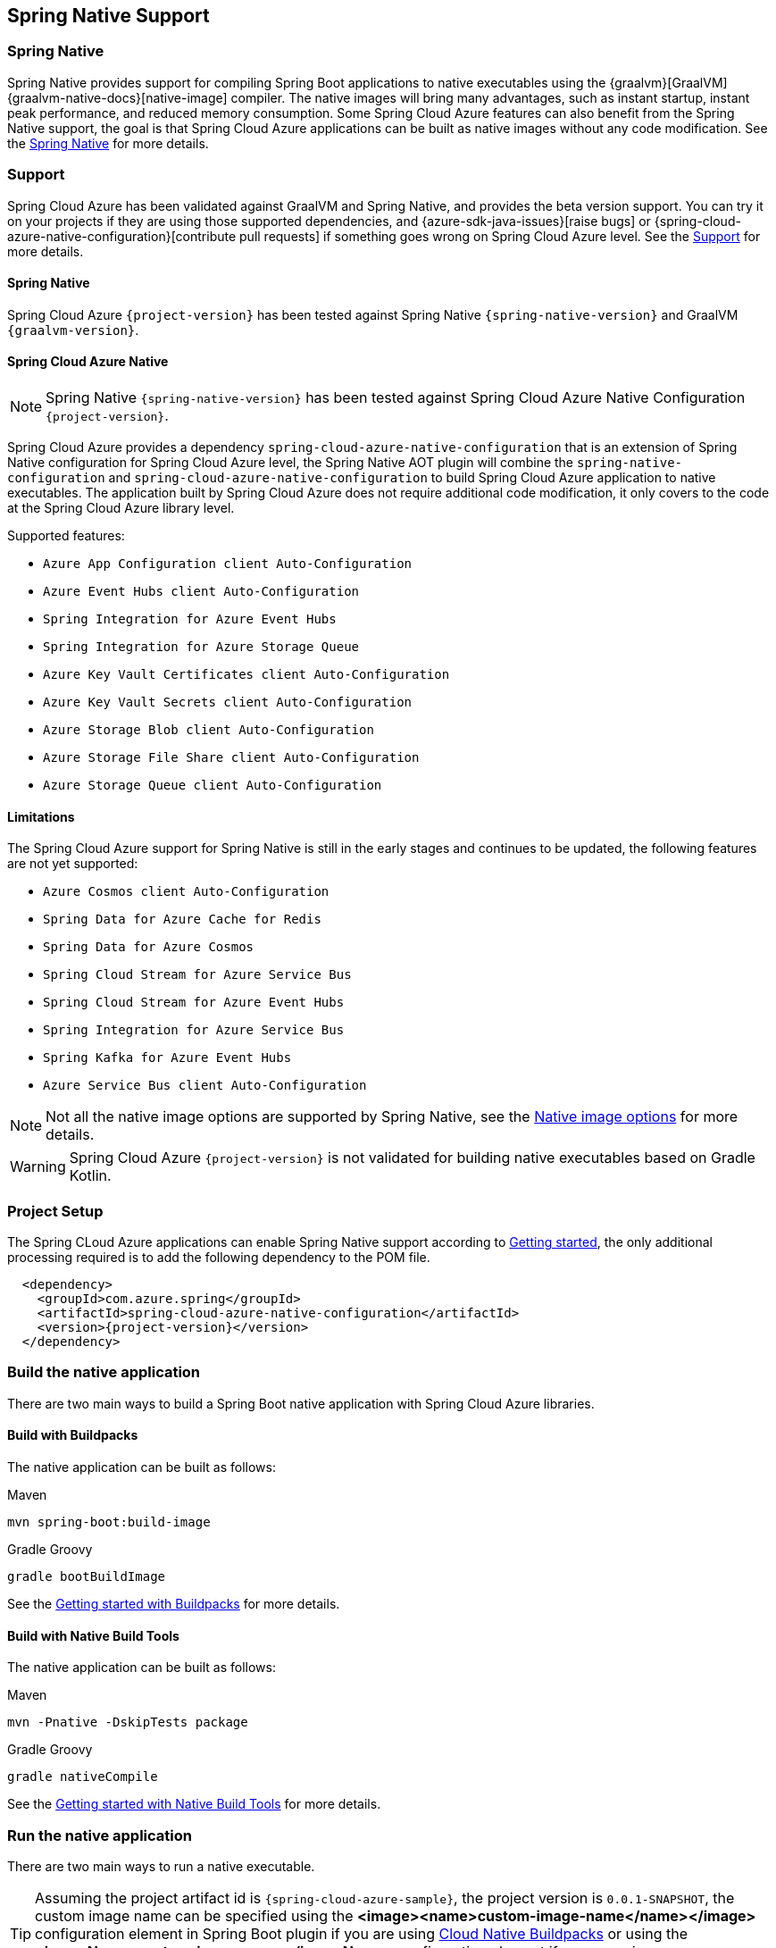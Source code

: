 [#spring-native-support]
== Spring Native Support

=== Spring Native

Spring Native provides support for compiling Spring Boot applications to native executables using the {graalvm}[GraalVM] {graalvm-native-docs}[native-image] compiler. The native images will bring many advantages, such as instant startup, instant peak performance, and reduced memory consumption. Some Spring Cloud Azure features can also benefit from the Spring Native support, the goal is that Spring Cloud Azure applications can be built as native images without any code modification. See the link:https://docs.spring.io/spring-native/docs/{spring-native-version}/reference/htmlsingle/#overview[Spring Native] for more details.

=== Support

Spring Cloud Azure has been validated against GraalVM and Spring Native, and provides the beta version support. You can try it on your projects if they are using those supported dependencies, and {azure-sdk-java-issues}[raise bugs] or {spring-cloud-azure-native-configuration}[contribute pull requests] if something goes wrong on Spring Cloud Azure level. See the link:https://docs.spring.io/spring-native/docs/{spring-native-version}/reference/htmlsingle/#overview[Support] for more details.

==== Spring Native

Spring Cloud Azure `{project-version}` has been tested against Spring Native `{spring-native-version}` and GraalVM `{graalvm-version}`.

==== Spring Cloud Azure Native

NOTE: Spring Native `{spring-native-version}` has been tested against Spring Cloud Azure Native Configuration `{project-version}`.

Spring Cloud Azure provides a dependency `spring-cloud-azure-native-configuration` that is an extension of Spring Native configuration for Spring Cloud Azure level, the Spring Native AOT plugin will combine the `spring-native-configuration` and `spring-cloud-azure-native-configuration` to build Spring Cloud Azure application to native executables. The application built by Spring Cloud Azure does not require additional code modification, it only covers to the code at the Spring Cloud Azure library level.

Supported features:

* `Azure App Configuration client Auto-Configuration`
* `Azure Event Hubs client Auto-Configuration`
* `Spring Integration for Azure Event Hubs`
* `Spring Integration for Azure Storage Queue`
* `Azure Key Vault Certificates client Auto-Configuration`
* `Azure Key Vault Secrets client Auto-Configuration`
* `Azure Storage Blob client Auto-Configuration`
* `Azure Storage File Share client Auto-Configuration`
* `Azure Storage Queue client Auto-Configuration`

==== Limitations

The Spring Cloud Azure support for Spring Native is still in the early stages and continues to be updated, the following features are not yet supported:

* `Azure Cosmos client Auto-Configuration`
* `Spring Data for Azure Cache for Redis`
* `Spring Data for Azure Cosmos`
* `Spring Cloud Stream for Azure Service Bus`
* `Spring Cloud Stream for Azure Event Hubs`
* `Spring Integration for Azure Service Bus`
* `Spring Kafka for Azure Event Hubs`
* `Azure Service Bus client Auto-Configuration`

NOTE: Not all the native image options are supported by Spring Native, see the link:https://docs.spring.io/spring-native/docs/{spring-native-version}/reference/htmlsingle/#native-image-options[Native image options] for more details.

WARNING: Spring Cloud Azure `{project-version}` is not validated for building native executables based on Gradle Kotlin.

=== Project Setup

The Spring CLoud Azure applications can enable Spring Native support according to link:https://docs.spring.io/spring-native/docs/{spring-native-version}/reference/htmlsingle/#getting-started[Getting started], the only additional processing required is to add the following dependency to the POM file.

[source,xml,indent=2,subs="attributes,verbatim"]
----
<dependency>
  <groupId>com.azure.spring</groupId>
  <artifactId>spring-cloud-azure-native-configuration</artifactId>
  <version>{project-version}</version>
</dependency>
----

=== Build the native application

There are two main ways to build a Spring Boot native application with Spring Cloud Azure libraries.

==== Build with Buildpacks

The native application can be built as follows:

[source,bash,role="primary"]
.Maven
----
mvn spring-boot:build-image
----
[source,bash,role="secondary"]
.Gradle Groovy
----
gradle bootBuildImage
----

See the link:https://docs.spring.io/spring-native/docs/{spring-native-version}/reference/htmlsingle/#getting-started-buildpacks[Getting started with Buildpacks] for more details.

==== Build with Native Build Tools

The native application can be built as follows:

[source,bash,role="primary"]
.Maven
----
mvn -Pnative -DskipTests package
----
[source,bash,role="secondary"]
.Gradle Groovy
----
gradle nativeCompile
----

See the link:https://docs.spring.io/spring-native/docs/{spring-native-version}/reference/htmlsingle/#getting-started-native-build-tools[Getting started with Native Build Tools] for more details.

=== Run the native application

There are two main ways to run a native executable.

TIP: Assuming the project artifact id is `{spring-cloud-azure-sample}`, the project version is `0.0.1-SNAPSHOT`, the custom image name can be specified using the *<image><name>custom-image-name</name></image>* configuration element in Spring Boot plugin if you are using link:https://docs.spring.io/spring-boot/docs/{spring-boot-version}/reference/html/container-images.html#container-images.buildpacks[Cloud Native Buildpacks] or using the *<imageName>custom-image-name</imageName>* configuration element if you are using link:{graalvm-native-buildtools}[`native-maven-plugin`].

==== Run with Buildpacks

To run the application, you can use `docker` the usual way as shown in the following example:

[source,bash,subs="attributes,verbatim"]
----
docker run --rm -p 8080:8080 {spring-cloud-azure-sample}:0.0.1-SNAPSHOT
----

==== Run with Native Build Tools

To run your application, invoke the following:

[source,bash,subs="attributes,verbatim"]
----
target/{spring-cloud-azure-sample}
----

=== Samples

Below are all samples that support Spring Native, see link:https://github.com/Azure-Samples/azure-spring-boot-samples/tree/main#run-samples-based-on-spring-native[Spring Cloud Azure Samples] for more details.

.Supported Spring Cloud Azure Samples
[cols="2", options="header"]
|===
|Library Artifact ID                                     |Supported Example Projects
|spring-cloud-azure-starter-appconfiguration             |link:https://github.com/Azure-Samples/azure-spring-boot-samples/tree/main/appconfiguration/spring-cloud-azure-starter-appconfiguration/appconfiguration-sample[appconfiguration-sample]
|spring-cloud-azure-starter-eventhubs                    |link:https://github.com/Azure-Samples/azure-spring-boot-samples/tree/main/eventhubs/spring-cloud-azure-starter-eventhubs/eventhubs-client[eventhubs-client]
|spring-cloud-azure-starter-integration-eventhubs        |link:https://github.com/Azure-Samples/azure-spring-boot-samples/tree/main/eventhubs/spring-cloud-azure-starter-integration-eventhubs/eventhubs-integration[eventhubs-integration]
|spring-cloud-azure-starter-integration-storage-queue    |link:https://github.com/Azure-Samples/azure-spring-boot-samples/tree/main/storage/spring-cloud-azure-starter-integration-storage-queue/storage-queue-integration[storage-queue-integration], link:https://github.com/Azure-Samples/azure-spring-boot-samples/tree/main/storage/spring-cloud-azure-starter-integration-storage-queue/storage-queue-operation[storage-queue-operation]
|spring-cloud-azure-starter-keyvault-secrets             |link:https://github.com/Azure-Samples/azure-spring-boot-samples/tree/main/keyvault/spring-cloud-azure-starter-keyvault-secrets/property-source[property-source], link:https://github.com/Azure-Samples/azure-spring-boot-samples/tree/main/keyvault/spring-cloud-azure-starter-keyvault-secrets/secret-client[secret-client]
|spring-cloud-azure-starter-storage-blob                 |link:https://github.com/Azure-Samples/azure-spring-boot-samples/tree/main/storage/spring-cloud-azure-starter-storage-blob/storage-blob-sample[storage-blob-sample]
|spring-cloud-azure-starter-storage-file-share           |link:https://github.com/Azure-Samples/azure-spring-boot-samples/tree/main/storage/spring-cloud-azure-starter-storage-file-share/storage-file-sample[storage-file-sample]
|spring-cloud-azure-starter-storage-queue                |link:https://github.com/Azure-Samples/azure-spring-boot-samples/tree/main/storage/spring-cloud-azure-starter-storage-queue/storage-queue-sample[storage-queue-sample]
|===
